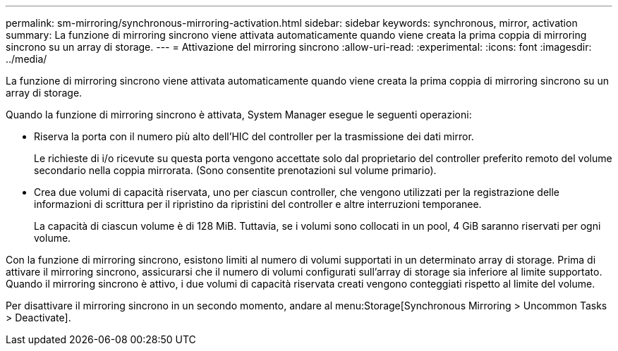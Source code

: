 ---
permalink: sm-mirroring/synchronous-mirroring-activation.html 
sidebar: sidebar 
keywords: synchronous, mirror, activation 
summary: La funzione di mirroring sincrono viene attivata automaticamente quando viene creata la prima coppia di mirroring sincrono su un array di storage. 
---
= Attivazione del mirroring sincrono
:allow-uri-read: 
:experimental: 
:icons: font
:imagesdir: ../media/


[role="lead"]
La funzione di mirroring sincrono viene attivata automaticamente quando viene creata la prima coppia di mirroring sincrono su un array di storage.

Quando la funzione di mirroring sincrono è attivata, System Manager esegue le seguenti operazioni:

* Riserva la porta con il numero più alto dell'HIC del controller per la trasmissione dei dati mirror.
+
Le richieste di i/o ricevute su questa porta vengono accettate solo dal proprietario del controller preferito remoto del volume secondario nella coppia mirrorata. (Sono consentite prenotazioni sul volume primario).

* Crea due volumi di capacità riservata, uno per ciascun controller, che vengono utilizzati per la registrazione delle informazioni di scrittura per il ripristino da ripristini del controller e altre interruzioni temporanee.
+
La capacità di ciascun volume è di 128 MiB. Tuttavia, se i volumi sono collocati in un pool, 4 GiB saranno riservati per ogni volume.



Con la funzione di mirroring sincrono, esistono limiti al numero di volumi supportati in un determinato array di storage. Prima di attivare il mirroring sincrono, assicurarsi che il numero di volumi configurati sull'array di storage sia inferiore al limite supportato. Quando il mirroring sincrono è attivo, i due volumi di capacità riservata creati vengono conteggiati rispetto al limite del volume.

Per disattivare il mirroring sincrono in un secondo momento, andare al menu:Storage[Synchronous Mirroring > Uncommon Tasks > Deactivate].
